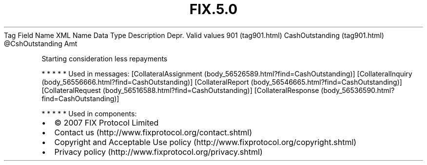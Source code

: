 .TH FIX.5.0 "" "" "Tag #901"
Tag
Field Name
XML Name
Data Type
Description
Depr.
Valid values
901 (tag901.html)
CashOutstanding (tag901.html)
\@CshOutstanding
Amt
.PP
Starting consideration less repayments
.PP
   *   *   *   *   *
Used in messages:
[CollateralAssignment (body_56526589.html?find=CashOutstanding)]
[CollateralInquiry (body_56556666.html?find=CashOutstanding)]
[CollateralReport (body_56546665.html?find=CashOutstanding)]
[CollateralRequest (body_56516588.html?find=CashOutstanding)]
[CollateralResponse (body_56536590.html?find=CashOutstanding)]
.PP
   *   *   *   *   *
Used in components:

.PD 0
.P
.PD

.PP
.PP
.IP \[bu] 2
© 2007 FIX Protocol Limited
.IP \[bu] 2
Contact us (http://www.fixprotocol.org/contact.shtml)
.IP \[bu] 2
Copyright and Acceptable Use policy (http://www.fixprotocol.org/copyright.shtml)
.IP \[bu] 2
Privacy policy (http://www.fixprotocol.org/privacy.shtml)
